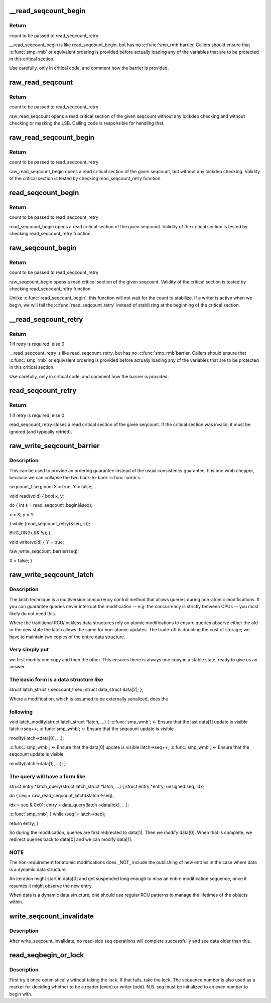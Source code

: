.. -*- coding: utf-8; mode: rst -*-
.. src-file: include/linux/seqlock.h

.. _`__read_seqcount_begin`:

\__read_seqcount_begin
======================

.. c:function:: unsigned __read_seqcount_begin(const seqcount_t *s)

    begin a seq-read critical section (without barrier)

    :param const seqcount_t \*s:
        pointer to seqcount_t

.. _`__read_seqcount_begin.return`:

Return
------

count to be passed to read_seqcount_retry

\__read_seqcount_begin is like read_seqcount_begin, but has no \ :c:func:`smp_rmb`\ 
barrier. Callers should ensure that \ :c:func:`smp_rmb`\  or equivalent ordering is
provided before actually loading any of the variables that are to be
protected in this critical section.

Use carefully, only in critical code, and comment how the barrier is
provided.

.. _`raw_read_seqcount`:

raw_read_seqcount
=================

.. c:function:: unsigned raw_read_seqcount(const seqcount_t *s)

    Read the raw seqcount

    :param const seqcount_t \*s:
        pointer to seqcount_t

.. _`raw_read_seqcount.return`:

Return
------

count to be passed to read_seqcount_retry

raw_read_seqcount opens a read critical section of the given
seqcount without any lockdep checking and without checking or
masking the LSB. Calling code is responsible for handling that.

.. _`raw_read_seqcount_begin`:

raw_read_seqcount_begin
=======================

.. c:function:: unsigned raw_read_seqcount_begin(const seqcount_t *s)

    start seq-read critical section w/o lockdep

    :param const seqcount_t \*s:
        pointer to seqcount_t

.. _`raw_read_seqcount_begin.return`:

Return
------

count to be passed to read_seqcount_retry

raw_read_seqcount_begin opens a read critical section of the given
seqcount, but without any lockdep checking. Validity of the critical
section is tested by checking read_seqcount_retry function.

.. _`read_seqcount_begin`:

read_seqcount_begin
===================

.. c:function:: unsigned read_seqcount_begin(const seqcount_t *s)

    begin a seq-read critical section

    :param const seqcount_t \*s:
        pointer to seqcount_t

.. _`read_seqcount_begin.return`:

Return
------

count to be passed to read_seqcount_retry

read_seqcount_begin opens a read critical section of the given seqcount.
Validity of the critical section is tested by checking read_seqcount_retry
function.

.. _`raw_seqcount_begin`:

raw_seqcount_begin
==================

.. c:function:: unsigned raw_seqcount_begin(const seqcount_t *s)

    begin a seq-read critical section

    :param const seqcount_t \*s:
        pointer to seqcount_t

.. _`raw_seqcount_begin.return`:

Return
------

count to be passed to read_seqcount_retry

raw_seqcount_begin opens a read critical section of the given seqcount.
Validity of the critical section is tested by checking read_seqcount_retry
function.

Unlike \ :c:func:`read_seqcount_begin`\ , this function will not wait for the count
to stabilize. If a writer is active when we begin, we will fail the
\ :c:func:`read_seqcount_retry`\  instead of stabilizing at the beginning of the
critical section.

.. _`__read_seqcount_retry`:

\__read_seqcount_retry
======================

.. c:function:: int __read_seqcount_retry(const seqcount_t *s, unsigned start)

    end a seq-read critical section (without barrier)

    :param const seqcount_t \*s:
        pointer to seqcount_t

    :param unsigned start:
        count, from read_seqcount_begin

.. _`__read_seqcount_retry.return`:

Return
------

1 if retry is required, else 0

\__read_seqcount_retry is like read_seqcount_retry, but has no \ :c:func:`smp_rmb`\ 
barrier. Callers should ensure that \ :c:func:`smp_rmb`\  or equivalent ordering is
provided before actually loading any of the variables that are to be
protected in this critical section.

Use carefully, only in critical code, and comment how the barrier is
provided.

.. _`read_seqcount_retry`:

read_seqcount_retry
===================

.. c:function:: int read_seqcount_retry(const seqcount_t *s, unsigned start)

    end a seq-read critical section

    :param const seqcount_t \*s:
        pointer to seqcount_t

    :param unsigned start:
        count, from read_seqcount_begin

.. _`read_seqcount_retry.return`:

Return
------

1 if retry is required, else 0

read_seqcount_retry closes a read critical section of the given seqcount.
If the critical section was invalid, it must be ignored (and typically
retried).

.. _`raw_write_seqcount_barrier`:

raw_write_seqcount_barrier
==========================

.. c:function:: void raw_write_seqcount_barrier(seqcount_t *s)

    do a seq write barrier

    :param seqcount_t \*s:
        pointer to seqcount_t

.. _`raw_write_seqcount_barrier.description`:

Description
-----------

This can be used to provide an ordering guarantee instead of the
usual consistency guarantee. It is one wmb cheaper, because we can
collapse the two back-to-back \ :c:func:`wmb`\ s.

seqcount_t seq;
bool X = true, Y = false;

void read(void)
{
bool x, y;

do {
int s = read_seqcount_begin(&seq);

x = X; y = Y;

} while (read_seqcount_retry(&seq, s));

BUG_ON(!x && !y);
}

void write(void)
{
Y = true;

raw_write_seqcount_barrier(seq);

X = false;
}

.. _`raw_write_seqcount_latch`:

raw_write_seqcount_latch
========================

.. c:function:: void raw_write_seqcount_latch(seqcount_t *s)

    redirect readers to even/odd copy

    :param seqcount_t \*s:
        pointer to seqcount_t

.. _`raw_write_seqcount_latch.description`:

Description
-----------

The latch technique is a multiversion concurrency control method that allows
queries during non-atomic modifications. If you can guarantee queries never
interrupt the modification -- e.g. the concurrency is strictly between CPUs
-- you most likely do not need this.

Where the traditional RCU/lockless data structures rely on atomic
modifications to ensure queries observe either the old or the new state the
latch allows the same for non-atomic updates. The trade-off is doubling the
cost of storage; we have to maintain two copies of the entire data
structure.

.. _`raw_write_seqcount_latch.very-simply-put`:

Very simply put
---------------

we first modify one copy and then the other. This ensures
there is always one copy in a stable state, ready to give us an answer.

.. _`raw_write_seqcount_latch.the-basic-form-is-a-data-structure-like`:

The basic form is a data structure like
---------------------------------------


struct latch_struct {
seqcount_t              seq;
struct data_struct      data[2];
};

Where a modification, which is assumed to be externally serialized, does the

.. _`raw_write_seqcount_latch.following`:

following
---------


void latch_modify(struct latch_struct \*latch, ...)
{
\ :c:func:`smp_wmb`\ ;      <- Ensure that the last data[1] update is visible
latch->seq++;
\ :c:func:`smp_wmb`\ ;      <- Ensure that the seqcount update is visible

modify(latch->data[0], ...);

\ :c:func:`smp_wmb`\ ;      <- Ensure that the data[0] update is visible
latch->seq++;
\ :c:func:`smp_wmb`\ ;      <- Ensure that the seqcount update is visible

modify(latch->data[1], ...);
}

.. _`raw_write_seqcount_latch.the-query-will-have-a-form-like`:

The query will have a form like
-------------------------------


struct entry \*latch_query(struct latch_struct \*latch, ...)
{
struct entry \*entry;
unsigned seq, idx;

do {
seq = raw_read_seqcount_latch(&latch->seq);

idx = seq & 0x01;
entry = data_query(latch->data[idx], ...);

\ :c:func:`smp_rmb`\ ;
} while (seq != latch->seq);

return entry;
}

So during the modification, queries are first redirected to data[1]. Then we
modify data[0]. When that is complete, we redirect queries back to data[0]
and we can modify data[1].

.. _`raw_write_seqcount_latch.note`:

NOTE
----

The non-requirement for atomic modifications does \_NOT\_ include
the publishing of new entries in the case where data is a dynamic
data structure.

An iteration might start in data[0] and get suspended long enough
to miss an entire modification sequence, once it resumes it might
observe the new entry.

When data is a dynamic data structure; one should use regular RCU
patterns to manage the lifetimes of the objects within.

.. _`write_seqcount_invalidate`:

write_seqcount_invalidate
=========================

.. c:function:: void write_seqcount_invalidate(seqcount_t *s)

    invalidate in-progress read-side seq operations

    :param seqcount_t \*s:
        pointer to seqcount_t

.. _`write_seqcount_invalidate.description`:

Description
-----------

After write_seqcount_invalidate, no read-side seq operations will complete
successfully and see data older than this.

.. _`read_seqbegin_or_lock`:

read_seqbegin_or_lock
=====================

.. c:function:: void read_seqbegin_or_lock(seqlock_t *lock, int *seq)

    begin a sequence number check or locking block

    :param seqlock_t \*lock:
        sequence lock

    :param int \*seq:
        sequence number to be checked

.. _`read_seqbegin_or_lock.description`:

Description
-----------

First try it once optimistically without taking the lock. If that fails,
take the lock. The sequence number is also used as a marker for deciding
whether to be a reader (even) or writer (odd).
N.B. seq must be initialized to an even number to begin with.

.. This file was automatic generated / don't edit.

